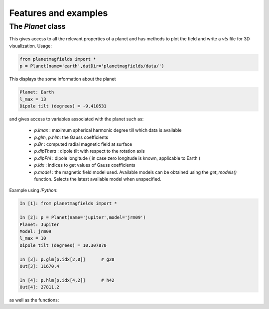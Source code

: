 .. planetMagFields documentation master file, created by
   sphinx-quickstart on Mon Jan 22 08:32:05 2024.
   You can adapt this file completely to your liking, but it should at least
   contain the root `toctree` directive.

.. _secExamples:

Features and examples
=======================

The `Planet` class
+++++++++++++++++++

This gives access to all the relevant properties of a planet and has methods to plot
the field and write a `vts` file for 3D visualization. Usage:

.. code-block:: python

   from planetmagfields import *
   p = Planet(name='earth',datDir='planetmagfields/data/')


This displays the some information about the planet

.. code-block:: bash

   Planet: Earth
   l_max = 13
   Dipole tilt (degrees) = -9.410531


and gives access to
variables associated with the planet such as:

 - `p.lmax` : maximum spherical harmonic degree till which data is available
 - `p.glm`, `p.hlm`: the Gauss coefficients
 - `p.Br` : computed radial magnetic field at surface
 - `p.dipTheta` : dipole tilt with respect to the rotation axis
 - `p.dipPhi` : dipole longitude ( in case zero longitude is known, applicable to Earth )
 - `p.idx` : indices to get values of Gauss coefficients
 - `p.model` : the magnetic field model used. Available models can be obtained using the `get_models()` function. Selects the latest available model when unspecified.

Example using `IPython`:

.. code-block:: python

   In [1]: from planetmagfields import *

   In [2]: p = Planet(name='jupiter',model='jrm09')
   Planet: Jupiter
   Model: jrm09
   l_max = 10
   Dipole tilt (degrees) = 10.307870

   In [3]: p.glm[p.idx[2,0]]      # g20
   Out[3]: 11670.4

   In [4]: p.hlm[p.idx[4,2]]      # h42
   Out[4]: 27811.2

as well as the functions:

